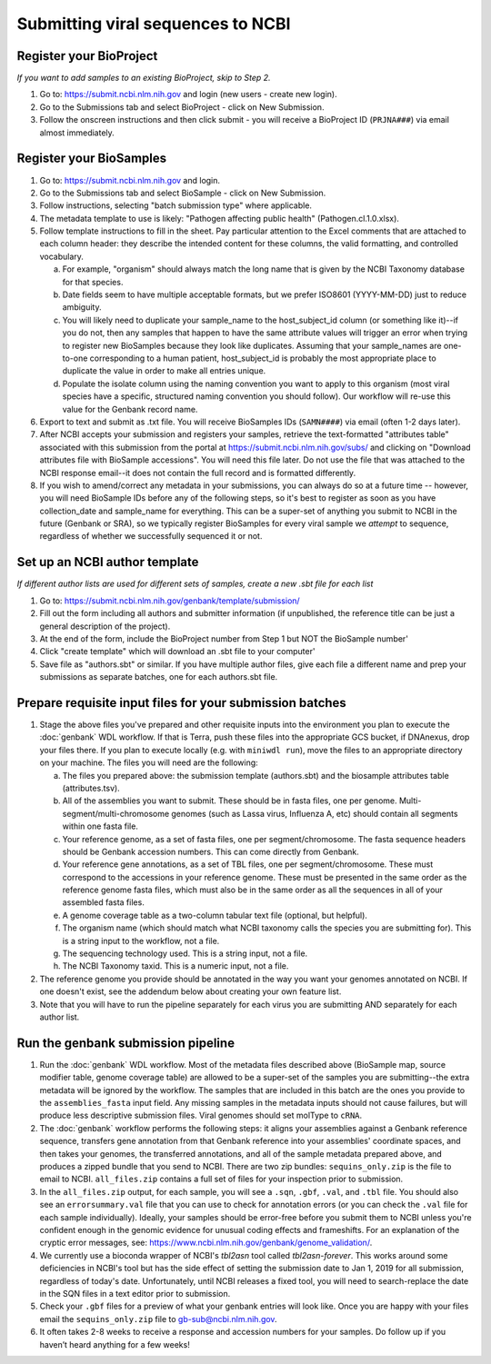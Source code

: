 Submitting viral sequences to NCBI
==================================

Register your BioProject
------------------------
*If you want to add samples to an existing BioProject, skip to Step 2.*

1. Go to: https://submit.ncbi.nlm.nih.gov and login (new users - create new login).
#. Go to the Submissions tab and select BioProject - click on New Submission.
#. Follow the onscreen instructions and then click submit - you will receive a BioProject ID (``PRJNA###``) via email almost immediately.


Register your BioSamples
------------------------

1. Go to: https://submit.ncbi.nlm.nih.gov and login.
#. Go to the Submissions tab and select BioSample - click on New Submission.
#. Follow instructions, selecting "batch submission type" where applicable.
#. The metadata template to use is likely: "Pathogen affecting public health" (Pathogen.cl.1.0.xlsx).
#. Follow template instructions to fill in the sheet. Pay particular attention to the Excel comments that are attached to each column header: they describe the intended content for these columns, the valid formatting, and controlled vocabulary.

   a. For example, "organism" should always match the long name that is given by the NCBI Taxonomy database for that species.
   b. Date fields seem to have multiple acceptable formats, but we prefer ISO8601 (YYYY-MM-DD) just to reduce ambiguity.
   c. You will likely need to duplicate your sample_name to the host_subject_id column (or something like it)--if you do not, then any samples that happen to have the same attribute values will trigger an error when trying to register new BioSamples because they look like duplicates. Assuming that your sample_names are one-to-one corresponding to a human patient, host_subject_id is probably the most appropriate place to duplicate the value in order to make all entries unique.
   d. Populate the isolate column using the naming convention you want to apply to this organism (most viral species have a specific, structured naming convention you should follow). Our workflow will re-use this value for the Genbank record name.

#. Export to text and submit as .txt file. You will receive BioSamples IDs (``SAMN####``) via email (often 1-2 days later).
#. After NCBI accepts your submission and registers your samples, retrieve the text-formatted "attributes table" associated with this submission from the portal at https://submit.ncbi.nlm.nih.gov/subs/ and clicking on "Download attributes file with BioSample accessions". You will need this file later. Do not use the file that was attached to the NCBI response email--it does not contain the full record and is formatted differently.
#. If you wish to amend/correct any metadata in your submissions, you can always do so at a future time -- however, you will need BioSample IDs before any of the following steps, so it's best to register as soon as you have collection_date and sample_name for everything. This can be a super-set of anything you submit to NCBI in the future (Genbank or SRA), so we typically register BioSamples for every viral sample we *attempt* to sequence, regardless of whether we successfully sequenced it or not.


Set up an NCBI author template
------------------------------
*If different author lists are used for different sets of samples, create a new .sbt file for each list*

1. Go to: https://submit.ncbi.nlm.nih.gov/genbank/template/submission/ 
#. Fill out the form including all authors and submitter information (if unpublished, the reference title can be just a general description of the project).
#. At the end of the form, include the BioProject number from Step 1 but NOT the BioSample number'
#. Click "create template" which will download an .sbt file to your computer'
#. Save file as "authors.sbt" or similar. If you have multiple author files, give each file a different name and prep your submissions as separate batches, one for each authors.sbt file.


Prepare requisite input files for your submission batches
---------------------------------------------------------

1. Stage the above files you've prepared and other requisite inputs into the environment you plan to execute the :doc:`genbank` WDL workflow. If that is Terra, push these files into the appropriate GCS bucket, if DNAnexus, drop your files there. If you plan to execute locally (e.g. with ``miniwdl run``), move the files to an appropriate directory on your machine. The files you will need are the following:

   a. The files you prepared above: the submission template (authors.sbt) and the biosample attributes table (attributes.tsv).
   #. All of the assemblies you want to submit. These should be in fasta files, one per genome. Multi-segment/multi-chromosome genomes (such as Lassa virus, Influenza A, etc) should contain all segments within one fasta file.
   #. Your reference genome, as a set of fasta files, one per segment/chromosome. The fasta sequence headers should be Genbank accession numbers. This can come directly from Genbank.
   #. Your reference gene annotations, as a set of TBL files, one per segment/chromosome. These must correspond to the accessions in your reference genome. These must be presented in the same order as the reference genome fasta files, which must also be in the same order as all the sequences in all of your assembled fasta files.
   #. A genome coverage table as a two-column tabular text file (optional, but helpful).
   #. The organism name (which should match what NCBI taxonomy calls the species you are submitting for). This is a string input to the workflow, not a file.
   #. The sequencing technology used. This is a string input, not a file.
   #. The NCBI Taxonomy taxid. This is a numeric input, not a file.

#. The reference genome you provide should be annotated in the way you want your genomes annotated on NCBI. If one doesn't exist, see the addendum below about creating your own feature list.
#. Note that you will have to run the pipeline separately for each virus you are submitting AND separately for each author list.


Run the genbank submission pipeline
-----------------------------------

1. Run the :doc:`genbank` WDL workflow. Most of the metadata files described above (BioSample map, source modifier table, genome coverage table) are allowed to be a super-set of the samples you are submitting--the extra metadata will be ignored by the workflow. The samples that are included in this batch are the ones you provide to the ``assemblies_fasta`` input field. Any missing samples in the metadata inputs should not cause failures, but will produce less descriptive submission files. Viral genomes should set molType to ``cRNA``.
#. The :doc:`genbank` workflow performs the following steps: it aligns your assemblies against a Genbank reference sequence, transfers gene annotation from that Genbank reference into your assemblies' coordinate spaces, and then takes your genomes, the transferred annotations, and all of the sample metadata prepared above, and produces a zipped bundle that you send to NCBI. There are two zip bundles: ``sequins_only.zip`` is the file to email to NCBI. ``all_files.zip`` contains a full set of files for your inspection prior to submission.
#. In the ``all_files.zip`` output, for each sample, you will see a ``.sqn``, ``.gbf``, ``.val``, and ``.tbl`` file. You should also see an ``errorsummary.val`` file that you can use to check for annotation errors (or you can check the ``.val`` file for each sample individually). Ideally, your samples should be error-free before you submit them to NCBI unless you're confident enough in the genomic evidence for unusual coding effects and frameshifts. For an explanation of the cryptic error messages, see: https://www.ncbi.nlm.nih.gov/genbank/genome_validation/.
#. We currently use a bioconda wrapper of NCBI's `tbl2asn` tool called `tbl2asn-forever`. This works around some deficiencies in NCBI's tool but has the side effect of setting the submission date to Jan 1, 2019 for all submission, regardless of today's date. Unfortunately, until NCBI releases a fixed tool, you will need to search-replace the date in the SQN files in a text editor prior to submission.
#. Check your ``.gbf`` files for a preview of what your genbank entries will look like. Once you are happy with your files email the ``sequins_only.zip`` file to gb-sub@ncbi.nlm.nih.gov.
#. It often takes 2-8 weeks to receive a response and accession numbers for your samples. Do follow up if you haven’t heard anything for a few weeks!
